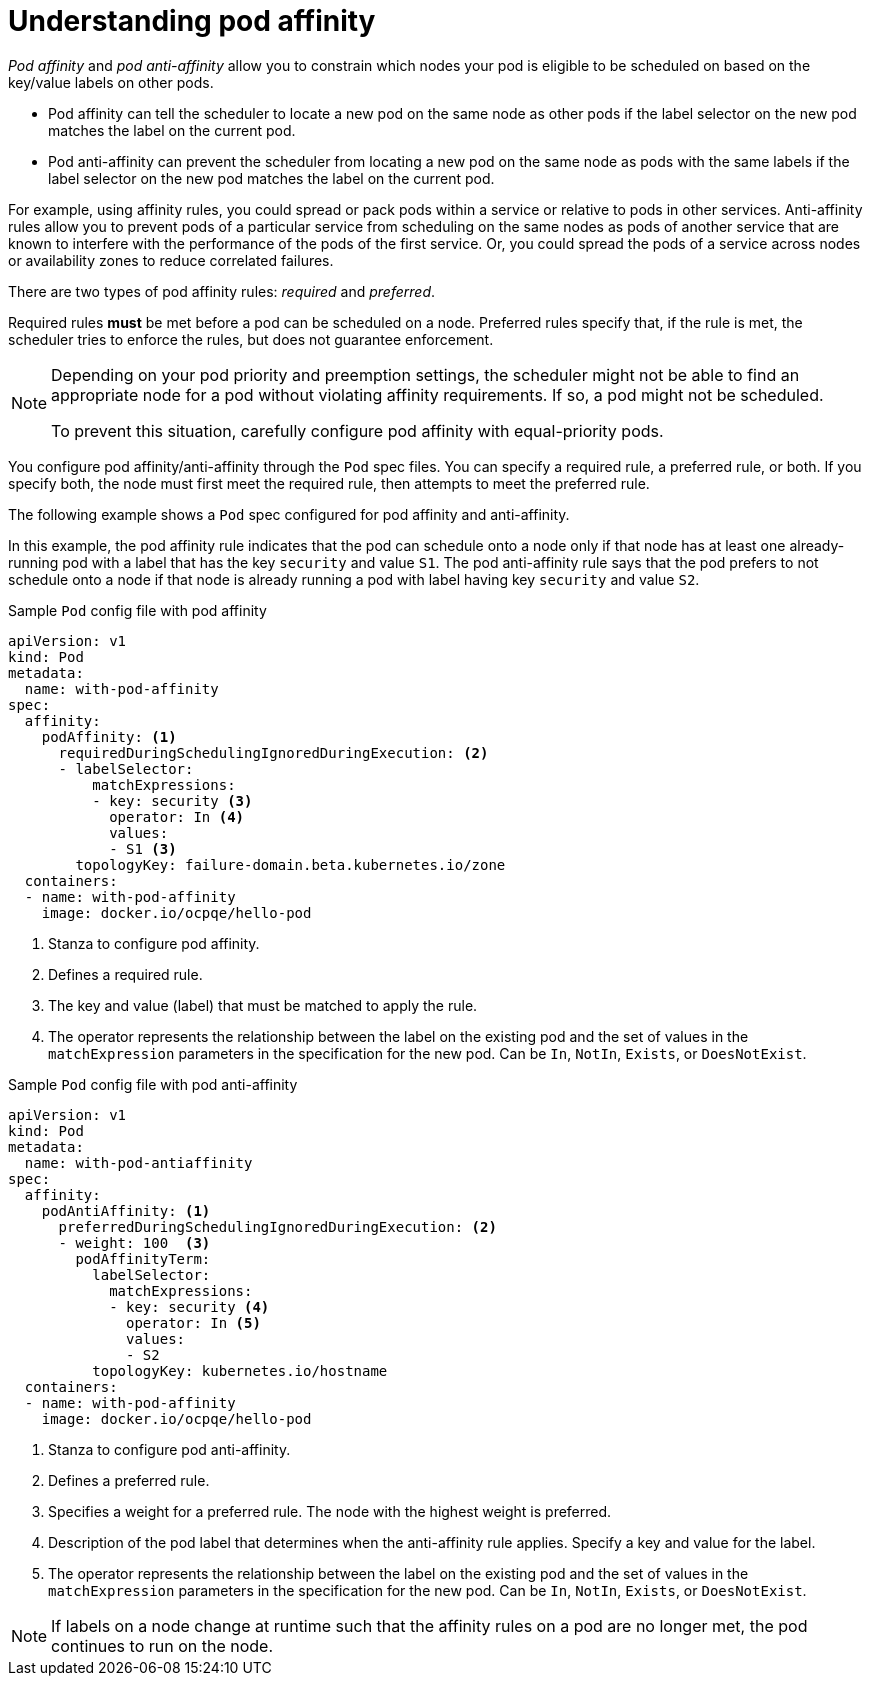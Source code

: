 // Module included in the following assemblies:
//
// * nodes/nodes-scheduler-pod-affinity.adoc

[id="nodes-scheduler-pod-affinity-about_{context}"]
= Understanding pod affinity

_Pod affinity_ and _pod anti-affinity_ allow you to constrain which nodes your pod is eligible to be scheduled on based on the key/value labels on other pods. 

* Pod affinity can tell the scheduler to locate a new pod on the same node as other pods if the label selector on the new pod matches the label on the current pod.
* Pod anti-affinity can prevent the scheduler from locating a new pod on the same node as pods with the same labels if the label selector on the new pod matches the label on the current pod.

For example, using affinity rules, you could spread or pack pods within a service or relative to pods in other services. Anti-affinity rules allow you to prevent pods of a particular service  from scheduling  on the same nodes as pods of another service that are known to interfere with the performance of the pods of the first service. Or, you could spread the pods of a service across nodes or availability zones to reduce correlated failures.

There are two types of pod affinity rules: _required_ and _preferred_.

Required rules *must* be met before a pod can be scheduled on a node. Preferred rules specify that, if the rule is met, the scheduler tries to enforce the rules, but does not guarantee enforcement.

[NOTE]
====
Depending on your pod priority and preemption settings, the scheduler might not be able to find an appropriate node for a pod without violating affinity
requirements. If so, a pod might not be scheduled.

To prevent this situation, carefully configure pod affinity with equal-priority pods.
====

You configure pod affinity/anti-affinity through the `Pod` spec files. You can specify a required rule, a preferred rule, or both. If you specify both, the node must first meet the required rule, then attempts to meet the preferred rule.

The following example shows a `Pod` spec configured for pod affinity and anti-affinity.

In this example, the pod affinity rule indicates that the pod can schedule onto a node only if that node has at least one already-running pod with a label that has the key `security` and value `S1`. The pod anti-affinity rule says that the pod prefers to not schedule onto a node if that node is already running a pod with label having key `security` and value `S2`.

.Sample `Pod` config file with pod affinity
[source,yaml]
----
apiVersion: v1
kind: Pod
metadata:
  name: with-pod-affinity
spec:
  affinity:
    podAffinity: <1>
      requiredDuringSchedulingIgnoredDuringExecution: <2>
      - labelSelector:
          matchExpressions:
          - key: security <3>
            operator: In <4>
            values:
            - S1 <3>
        topologyKey: failure-domain.beta.kubernetes.io/zone
  containers:
  - name: with-pod-affinity
    image: docker.io/ocpqe/hello-pod
----

<1> Stanza to configure pod affinity.
<2> Defines a required rule.
<3> The key and value (label) that must be matched to apply the rule.
<4> The operator represents the relationship between the label on the existing pod and the set of values in the `matchExpression` parameters in the specification for the new pod.  Can be `In`, `NotIn`, `Exists`, or `DoesNotExist`.

.Sample `Pod` config file with pod anti-affinity
[source,yaml]
----
apiVersion: v1
kind: Pod
metadata:
  name: with-pod-antiaffinity
spec:
  affinity:
    podAntiAffinity: <1>
      preferredDuringSchedulingIgnoredDuringExecution: <2> 
      - weight: 100  <3>
        podAffinityTerm:
          labelSelector:
            matchExpressions:
            - key: security <4> 
              operator: In <5>
              values:
              - S2
          topologyKey: kubernetes.io/hostname
  containers:
  - name: with-pod-affinity
    image: docker.io/ocpqe/hello-pod
----

<1> Stanza to configure pod anti-affinity.
<2> Defines a preferred rule.
<3> Specifies a weight for a preferred rule. The node with the highest weight is preferred.
<4> Description of the pod label that determines when the anti-affinity rule applies. Specify a key and value for the label.
<5> The operator represents the relationship between the label on the existing pod and the set of values in the `matchExpression` parameters in the specification for the new pod. Can be `In`, `NotIn`, `Exists`, or `DoesNotExist`.

[NOTE]
====
If labels on a node change at runtime such that the affinity rules on a pod are no longer met, the pod continues to run on the node.
====

